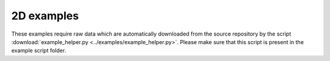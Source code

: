 2D examples
===========
These examples require raw data which are automatically
downloaded from the source repository by the script
:download:`example_helper.py <../examples/example_helper.py>`.
Please make sure that this script is present in the example
script folder.

.. include_doc_code_img:: backprop_from_mie_2d_cylinder_offcenter.py

.. include_doc_code_img:: backprop_from_mie_2d_weights_angles.py

.. include_doc_code_img:: backprop_from_mie_2d_incomplete_coverage.py

.. include_doc_code_img:: backprop_from_fdtd_2d.py

